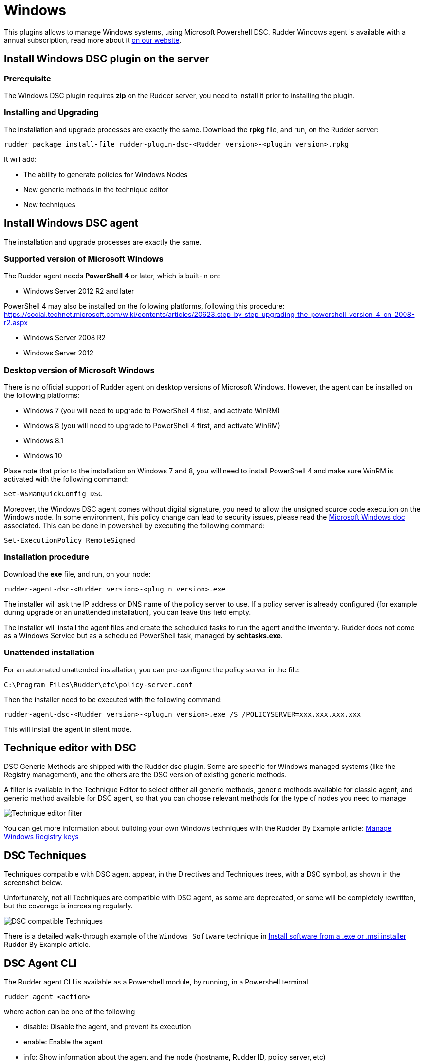 [[dsc-plugin]]
= Windows

This plugins allows to manage Windows systems, using Microsoft Powershell DSC. Rudder Windows agent is available with a annual subscription, read more about it https://www.rudder.io/en/pricing/subscription/[on our website].

== Install Windows DSC plugin on the server

=== Prerequisite

The Windows DSC plugin requires *zip* on the Rudder server, you need to install it prior to installing the plugin.

=== Installing and Upgrading

The installation and upgrade processes are exactly the same.
Download the *rpkg* file, and run, on the Rudder server:

----
rudder package install-file rudder-plugin-dsc-<Rudder version>-<plugin version>.rpkg
----

It will add:

* The ability to generate policies for Windows Nodes
* New generic methods in the technique editor
* New techniques


== Install Windows DSC agent

The installation and upgrade processes are exactly the same.

=== Supported version of Microsoft Windows

The Rudder agent needs *PowerShell 4* or later, which is built-in on:

 * Windows Server 2012 R2 and later

PowerShell 4 may also be installed on the following platforms, following this procedure: https://social.technet.microsoft.com/wiki/contents/articles/20623.step-by-step-upgrading-the-powershell-version-4-on-2008-r2.aspx

 * Windows Server 2008 R2
 * Windows Server 2012

=== Desktop version of Microsoft Windows

There is no official support of Rudder agent on desktop versions of Microsoft Windows. However, the agent can be installed on the following platforms:

 * Windows 7 (you will need to upgrade to PowerShell 4 first, and activate WinRM)
 * Windows 8 (you will need to upgrade to PowerShell 4 first, and activate WinRM)
 * Windows 8.1
 * Windows 10

Plase note that prior to the installation on Windows 7 and 8, you will need to install PowerShell 4 and make sure WinRM is activated with the following command:

----

Set-WSManQuickConfig DSC

----

Moreover, the Windows DSC agent comes without digital signature, you need to allow the unsigned source code execution on the Windows node.
In some environment, this policy change can lead to security issues, please read the https://docs.microsoft.com/en-us/powershell/module/microsoft.powershell.core/about/about_execution_policies?view=powershell-6[Microsoft Windows doc] associated.
This can be done in powershell by executing the following command:

----

Set-ExecutionPolicy RemoteSigned

----

=== Installation procedure

Download the *exe* file, and run, on your node:

----

rudder-agent-dsc-<Rudder version>-<plugin version>.exe

----

The installer will ask the IP address or DNS name of the policy server to use.
If a policy server is already configured (for example during upgrade or an unattended installation), you can leave this field empty.

The installer will install the agent files and create the scheduled tasks to run the agent and the inventory. Rudder does not come as a Windows Service but as a scheduled
PowerShell task, managed by *schtasks.exe*.

=== Unattended installation

For an automated unattended installation, you can pre-configure the policy server in the file:

----
C:\Program Files\Rudder\etc\policy-server.conf
----

Then the installer need to be executed with the following command:

----

rudder-agent-dsc-<Rudder version>-<plugin version>.exe /S /POLICYSERVER=xxx.xxx.xxx.xxx

----

This will install the agent in silent mode.


== Technique editor with DSC

DSC Generic Methods are shipped with the Rudder dsc plugin. Some are specific for Windows managed systems (like the Registry management), and the others are the DSC version of existing generic methods.

A filter is available in the Technique Editor to select either all generic methods, generic methods available for classic agent, and generic method available for DSC agent, so that you can choose relevant methods for the type of nodes you need to manage

image:rudder-technique-editor-filter.png[Technique editor filter]

You can get more information about building your own Windows techniques with the Rudder By Example article: https://docs.rudder.io/rudder-by-example/current/system/manage-registry.html[Manage Windows Registry keys]

== DSC Techniques

Techniques compatible with DSC agent appear, in the Directives and Techniques trees, with a DSC symbol, as shown in the screenshot below.

Unfortunately, not all Techniques are compatible with DSC agent, as some are deprecated, or some will be completely rewritten, but the coverage is increasing regularly.


image:rudder-technique-dsc.png[DSC compatible Techniques]

There is a detailed walk-through example of the `Windows Software` technique in https://docs.rudder.io/rudder-by-example/current/application/install-exe-or-msi.html[Install software from a .exe or .msi installer]
Rudder By Example article.

== DSC Agent CLI

The Rudder agent CLI is available as a Powershell module, by running, in a Powershell terminal

----

rudder agent <action>

----

where action can be one of the following

* disable: Disable the agent, and prevent its execution

* enable: Enable the agent

* info: Show information about the agent and the node (hostname, Rudder ID, policy server, etc)

* inventory: Generate an inventory, and send it to the server

* run: Run the agent (see example output below)

* update: Update agent policy from the Rudder Server

* version: Show the version of the DSC Rudder agent


image:rudder-agent-dsc-cli.png[Example of a Rudder DSC agent output on Windows]

=== Agent logs

Rudder logs are visible in the output of the agent. You can get more details about what is done with the 
`-Verbose` option:

----
rudder agent run -v
----

You can also explore all agent logs (including those from unattended runs) in the Windows Event Viewer.
Before Windows plugin version 4.2-1.6 Rudder used the windows system eventlog and was logging in 
the *Windows Logs -> Application* view, with the *Rudder* source and the *101* Event ID.

Since the Windows plugin version 4.2-1.6 Rudder will report in a dedicated windows journal named Rudder and its logs are saved on different verbosity:

* *classic Rudder reports* will have the *Event ID 101*, they are the reports sent to the server.

* *Information logs* will have the *Event ID 102* and will only be local logs.

If you had an old plugin version installed Rudder will not try to install the new journal reference because
it needs a complete reboot of the host system.
See the last note on the Microsoft doc: https://msdn.microsoft.com/en-us/library/2awhba7a%28v=vs.110%29.aspx.

If you want to change manually the Rudder eventlog use the following process, keep in mind that it will need a machine restart to avoid any reporting issues.
First identify the current eventlog for Rudder by running in the powershell console
----
[System.Diagnostics.EventLog]::LogNameFromSourceName("Rudder", ".")
----
If it does not suit you, remove the Rudder source from it and create a new logger for Rudder
----
Remove-Eventlog -Source "Rudder"
New-Eventlog -Source "Rudder" -LogName "Rudder"
----

Then reboot the system.

== Proxy settings

Starting `6.2-1.26` the agent support communications through proxy. The proxy can be configured in the file `C:\Program Files\Rudder\etc\agent.conf` which does exist by default.
It is a key-value based file, currently only supporting the `https_proxy` key.

Correct value formats for the `https_proxy` key are listed below:

----
https_proxy =

https_proxy = "192.168.2.4"

https_proxy = "192.168.2.4:3128"

# For authenticated proxy
https_proxy = "user:password@192.168.2.4:3128"

# To use the system defined proxy
https_proxy = "system"
----

== Known issues

* On Windows, Rudder can only manage user password in clear text.

* Mustache templating on Windows does not support the exact same syntax than Linux, see the documentation see link:../reference/generic_methods.html#_file_from_template_mustache[the documentation].

* The Technique File download (Rudder server) technique can not share folders with a Windows agent, only files can be shared.

* If you have a file explorer opened on a Rudder folder while executing the command `rudder agent update` there is a chance that the agent fails and raise an error
like :
+
----
Get-ChildItem : Access to the path 'C:\Program Files\Rudder\tmp\dsc\ncf' is denied.
----
+

This may broke agents prior to 6.2. If it happens, please rename the folder `C:\Program Files\Rudder\Policy.swap` in `C:\Program Files\Rudder\Policy`, close all
Windows File Explorer and try again to update.
